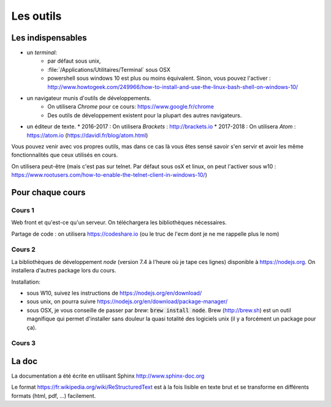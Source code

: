 **********
Les outils
**********

Les indispensables
==================


* un *terminal*:
    * par défaut sous unix,
    * :file:`/Applications/Utilitaires/Terminal` sous OSX
    * powershell sous windows 10 est plus ou moins équivalent. Sinon, vous pouvez l'activer : http://www.howtogeek.com/249966/how-to-install-and-use-the-linux-bash-shell-on-windows-10/

* un navigateur munis d'outils de développements.
    * On utilisera *Chrome* pour ce cours: https://www.google.fr/chrome
    * Des outils de développement existent pour la plupart des autres navigateurs.

* un éditeur de texte.
  * 2016-2017 : On utilisera *Brackets* : http://brackets.io
  * 2017-2018 : On utilisera *Atom* : https://atom.io (https://davidl.fr/blog/atom.html)



Vous pouvez venir avec vos propres outils, mas dans ce cas là vous êtes sensé savoir s'en servir et avoir les même fonctionnalités que ceux utilisés en cours.


On utilisera peut-être (mais c'est pas sur telnet. Par défaut sous osX et linux, on peut l'activer sous w10 : https://www.rootusers.com/how-to-enable-the-telnet-client-in-windows-10/)

Pour chaque cours
=================

Cours 1
-------

Web front et qu'est-ce qu'un serveur. On téléchargera les bibliothèques nécessaires.

Partage de code : on utilisera https://codeshare.io (ou le truc de l'ecm dont je ne me rappelle plus le nom)

Cours 2
-------

La bibliothèques de développement *node*  (version 7.4 à l'heure où je tape ces lignes) disponible à https://nodejs.org. On installera d'autres package lors du cours.

Installation:

* sous W10, suivez les instructions de https://nodejs.org/en/download/
* sous unix, on pourra suivre https://nodejs.org/en/download/package-manager/
* sous OSX, je vous conseille de passer par *brew*: :code:`brew install node`. Brew (http://brew.sh) est un outil magnifique qui permet d'installer sans douleur la quasi totalité des logiciels unix (il y a forcément un package pour ça).

Cours 3
-------

.. todo:: Ajouter les logiciels nécessaires.


La doc
======

La documentation a été écrite en utilisant Sphinx http://www.sphinx-doc.org

Le format https://fr.wikipedia.org/wiki/ReStructuredText est à la fois lisible en texte brut et se transforme en différents formats (html, pdf, ...) facilement.
